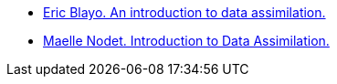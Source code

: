 :stem: latexmath


* https://www.eccorev.fr/IMG/pdf/Assimilationdonnees_EBlayo.pdf[Eric Blayo. An introduction to data assimilation.]
* https://team.inria.fr/airsea/files/2012/03/Nodet_Intro_DataAssimilation.pdf[Maelle Nodet. Introduction to Data Assimilation.]

